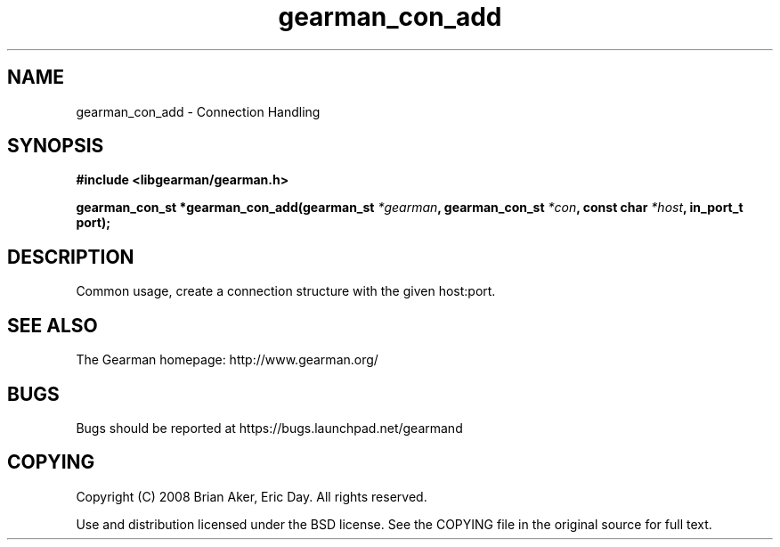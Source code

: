 .TH gearman_con_add 3 2009-06-01 "Gearman" "Gearman"
.SH NAME
gearman_con_add \- Connection Handling
.SH SYNOPSIS
.B #include <libgearman/gearman.h>
.sp
.BI "gearman_con_st *gearman_con_add(gearman_st " *gearman ", gearman_con_st " *con ", const char " *host ", in_port_t port);"
.SH DESCRIPTION
Common usage, create a connection structure with the given host:port.
.SH "SEE ALSO"
The Gearman homepage: http://www.gearman.org/
.SH BUGS
Bugs should be reported at https://bugs.launchpad.net/gearmand
.SH COPYING
Copyright (C) 2008 Brian Aker, Eric Day. All rights reserved.

Use and distribution licensed under the BSD license. See the COPYING file in the original source for full text.

